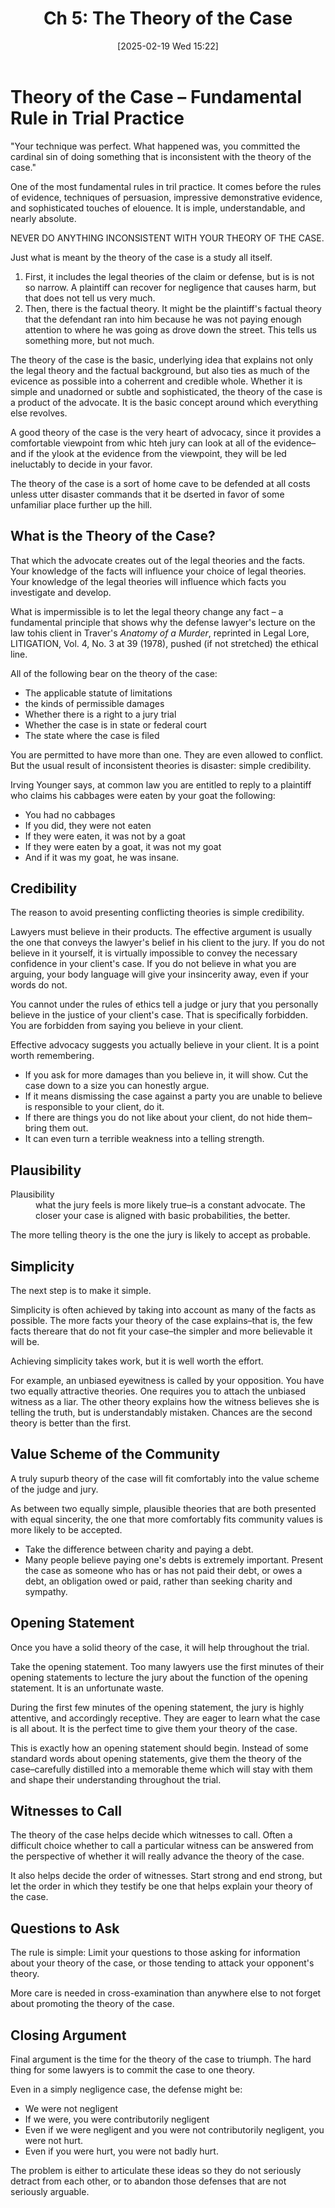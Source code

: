 #+title:      Ch 5: The Theory of the Case
#+date:       [2025-02-19 Wed 15:22]
#+filetags:   :case:ch:hornbook:notebook:theory:trial:
#+identifier: 20250219T152241
#+signature:  27=5

* Theory of the Case -- Fundamental Rule in Trial Practice

"Your technique was perfect.  What happened was, you committed the cardinal sin of doing something that is inconsistent with the theory of the case."

One of the most fundamental rules in tril practice.  It comes before the rules of evidence, techniques of persuasion, impressive demonstrative evidence, and sophisticated touches of elouence.  It is imple, understandable, and nearly absolute.

NEVER DO ANYTHING INCONSISTENT WITH YOUR THEORY OF THE CASE.

Just what is meant by the theory of the case is a study all itself.

1. First, it includes the legal theories of the claim or defense, but is is not so narrow.  A plaintiff can recover for negligence that causes harm, but that does not tell us very much.
2. Then, there is the factual theory.  It might be the plaintiff's factual theory that the defendant ran into him because he was not paying enough attention to where he was going as drove down the street.  This tells us something more, but not much.


The theory of the case is the basic, underlying idea that explains not only the legal theory and the factual background, but also ties as much of the evicence as possible into a coherrent and credible whole.  Whether it is simple and unadorned or subtle and sophisticated, the theory of the case is a product of the advocate.  It is the basic concept around which everything else revolves.

A good theory of the case is the very heart of advocacy, since it provides a comfortable viewpoint from whic hteh jury can look at all of the evidence--and if the ylook at the evidence from the viewpoint, they will be led ineluctably to decide in your favor.

The theory of the case is a sort of home cave to be defended at all costs unless utter disaster commands that it be dserted in favor of some unfamiliar place further up the hill.


** What is the Theory of the Case?
That which the advocate creates out of the legal theories and the facts.
Your knowledge of the facts will influence your choice of legal theories.
Your knowledge of the legal theories will influence which facts you investigate and develop.

What is impermissible is to let the legal theory change any fact -- a fundamental principle that shows why the defense lawyer's lecture on the law tohis client in Traver's /Anatomy of a Murder/, reprinted in Legal Lore, LITIGATION, Vol. 4, No. 3 at 39 (1978), pushed (if not stretched) the ethical line.

All of the following bear on the theory of the case:
- The applicable statute of limitations
- the kinds of permissible damages
- Whether there is a right to a jury trial
- Whether the case is in state or federal court
- The state where the case is filed


You are permitted to have more than one.  They are even allowed to conflict.  But the usual result of inconsistent theories is disaster: simple credibility.

Irving Younger says, at common law you are entitled to reply to a plaintiff who claims his cabbages were eaten by your goat the following:
- You had no cabbages
- If you did, they were not eaten
- If they were eaten, it was not by a goat
- If they were eaten by a goat, it was not my goat
- And if it was my goat, he was insane.


** Credibility

The reason to avoid presenting conflicting theories is simple credibility.

Lawyers must believe in their products.  The effective argument is usually the one that conveys the lawyer's belief in his client to the jury.  If you do not believe in it yourself, it is virtually impossible to convey the necessary confidence in your client's case.  If you do not believe in what you are arguing, your body language will give your insincerity away, even if your words do not.

You cannot under the rules of ethics tell a judge or jury that you personally believe in the justice of your client's case.  That is specifically forbidden.  You are forbidden from saying you believe in your client.

Effective advocacy suggests you actually believe in your client.  It is a point worth remembering.

- If you ask for more damages than you believe in, it will show.   Cut the case down to a size you can honestly argue.
- If it means dismissing the case against a party you are unable to believe is responsible to your client, do it.
- If there are things you do not like about your client, do not hide them--bring them out.
- It can even turn a terrible weakness into a telling strength.

** Plausibility

- Plausibility :: what the jury feels is more likely true--is a constant advocate.  The closer your case is aligned with basic probabilities, the better.


The more telling theory is the one the jury is likely to accept as probable.

** Simplicity

The next step is to make it simple.

Simplicity is often achieved by taking into account as many of the facts as possible.  The more facts your theory of the case explains--that is, the few facts thereare that do not fit your case--the simpler and more believable it will be.

Achieving simplicity takes work, but it is well worth the effort.

For example, an unbiased eyewitness is called by your opposition.  You have two equally attractive theories.  One requires you to attach the unbiased witness as a liar.  The other theory explains how the witness believes she is telling the truth, but is understandably mistaken.  Chances are the second theory is better than the first.

** Value Scheme of the Community

A truly supurb theory of the case will fit comfortably into the value scheme of the judge and jury.

As between two equally simple, plausible theories that are both presented with equal sincerity, the one that more comfortably fits community values is more likely to be accepted.

- Take the difference between charity and paying a debt.
- Many people believe paying one's debts is extremely important.  Present the case as someone who has or has not paid their debt, or owes a debt, an obligation owed or paid, rather than seeking charity and sympathy.

** Opening Statement

Once you have a solid theory of the case, it will help throughout the trial.

Take the opening statement.  Too many lawyers use the first minutes of their opening statements to lecture the jury about the function of the opening statement.  It is an unfortunate waste.

During the first few minutes of the opening statement, the jury is highly attentive, and accordingly receptive.  They are eager to learn what the case is all about.  It is the perfect time to give them your theory of the case.

This is exactly how an opening statement should begin.  Instead of some standard words about opening statements, give them the theory of the case--carefully distilled into a memorable theme which will stay with them and shape their understanding throughout the trial.

** Witnesses to Call

The theory of the case helps decide which witnesses to call.  Often a difficult choice whether to call a particular witness can be answered from the perspective of whether it will really advance the theory of the case.

It also helps decide the order of witnesses.  Start strong and end strong, but let the order in which they testify be one that helps explain your theory of the case.

** Questions to Ask

The rule is simple: Limit your questions to those asking for information about your theory of the case, or those tending to attack your opponent's theory.

More care is needed in cross-examination than anywhere else to not forget about promoting the theory of the case.

** Closing Argument

Final argument is the time for the theory of the case to triumph.  The hard thing for some lawyers is to commit the case to one theory.

Even in a simply negligence case, the defense might be:

- We were not negligent
- If we were, you were contributorily negligent
- Even if we were negligent and you were not contributorily negligent, you were not hurt.
- Even if you were hurt, you were not badly hurt.


The problem is either to articulate these ideas so they do not seriously detract from each other, or to abandon those defenses that are not seriously arguable.
